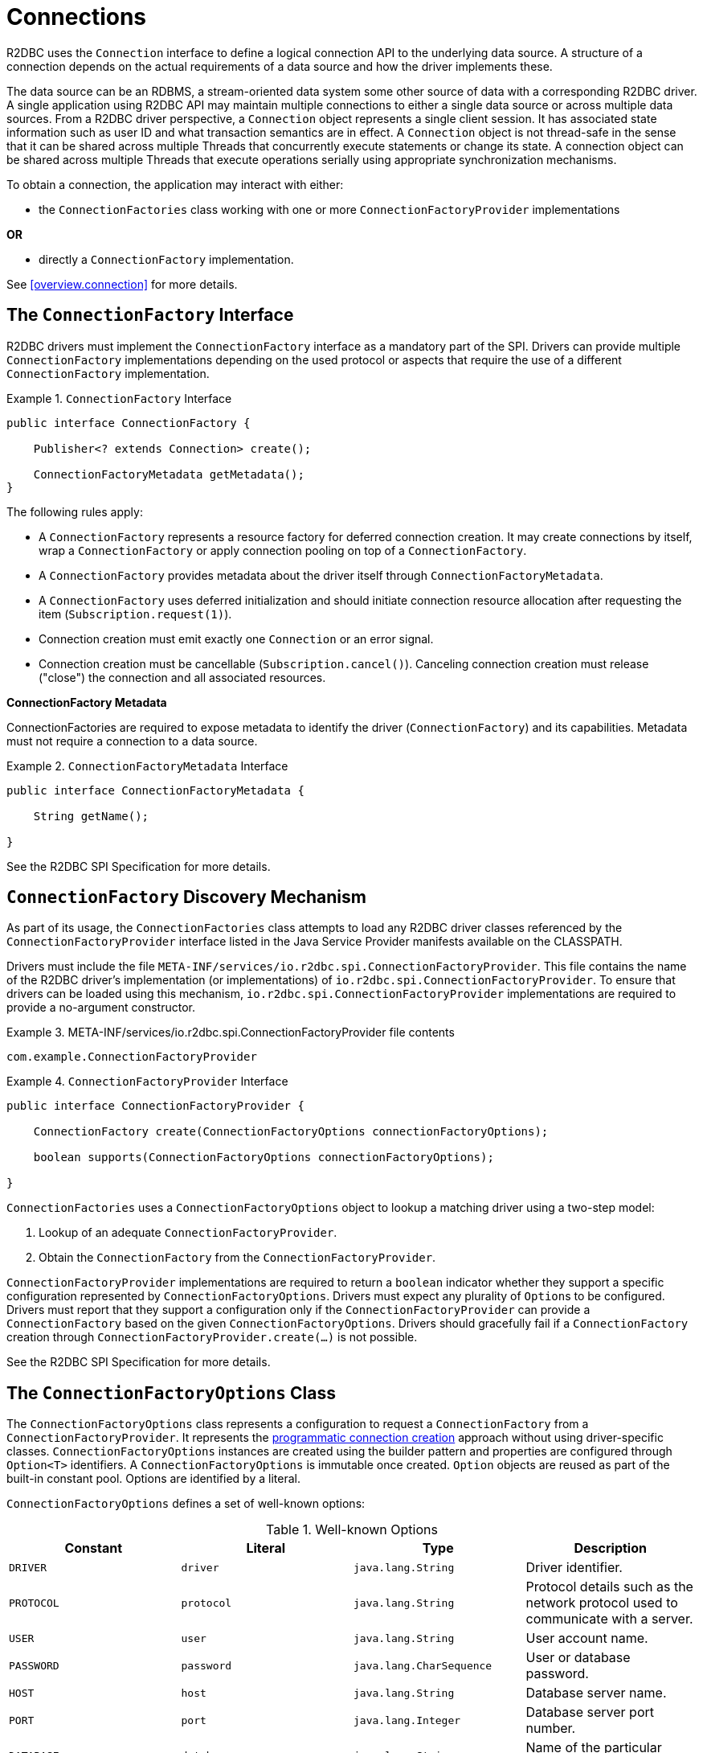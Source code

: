 [[connections]]
= Connections

R2DBC uses the `Connection` interface to define a logical connection API to the underlying data source.
A structure of a connection depends on the actual requirements of a data source and how the driver implements these.

The data source can be an RDBMS, a stream-oriented data system some other source of data with a corresponding R2DBC driver.
A single application using R2DBC API may maintain multiple connections to either a single data source or across multiple data sources.
From a R2DBC driver perspective, a `Connection` object represents a single client session.
It has associated state information such as user ID and what transaction semantics are in effect.
A `Connection` object is not thread-safe in the sense that it can be shared across multiple Threads that concurrently execute statements or change its state.
A connection object can be shared across multiple Threads that execute operations serially using appropriate synchronization mechanisms.

To obtain a connection, the application may interact with either:

* the `ConnectionFactories` class working with one or more `ConnectionFactoryProvider` implementations

*OR*

* directly a `ConnectionFactory` implementation.

See <<overview.connection>> for more details.

[[connections.factory]]
== The `ConnectionFactory` Interface

R2DBC drivers must implement the `ConnectionFactory` interface as a mandatory part of the SPI.
Drivers can provide multiple `ConnectionFactory` implementations depending on the used protocol or aspects that require the use of a different `ConnectionFactory` implementation.

.`ConnectionFactory` Interface
====
[source,java]
----
public interface ConnectionFactory {

    Publisher<? extends Connection> create();

    ConnectionFactoryMetadata getMetadata();
}
----
====

The following rules apply:

* A `ConnectionFactory` represents a resource factory for deferred connection creation.
It may create connections by itself, wrap a `ConnectionFactory` or apply connection pooling on top of a `ConnectionFactory`.
* A `ConnectionFactory` provides metadata about the driver itself through `ConnectionFactoryMetadata`.
* A `ConnectionFactory` uses deferred initialization and should initiate connection resource allocation after requesting the item (`Subscription.request(1)`).
* Connection creation must emit exactly one `Connection` or an error signal.
* Connection creation must be cancellable (`Subscription.cancel()`). Canceling connection creation must release ("close") the connection and all associated resources.

**ConnectionFactory Metadata**

ConnectionFactories are required to expose metadata to identify the driver (`ConnectionFactory`) and its capabilities.
Metadata must not require a connection to a data source.

.`ConnectionFactoryMetadata` Interface
====
[source,java]
----
public interface ConnectionFactoryMetadata {

    String getName();

}
----
====


See the R2DBC SPI Specification for more details.

[[connections.factory.discovery]]
== `ConnectionFactory` Discovery Mechanism

As part of its usage, the `ConnectionFactories` class attempts to load any R2DBC driver classes referenced
by the `ConnectionFactoryProvider` interface listed in the Java Service Provider manifests available on the CLASSPATH.

Drivers must include the file `META-INF/services/io.r2dbc.spi.ConnectionFactoryProvider`.
This file contains the name of the R2DBC driver's implementation (or implementations) of `io.r2dbc.spi.ConnectionFactoryProvider`.
To ensure that drivers can be loaded using this mechanism, `io.r2dbc.spi.ConnectionFactoryProvider` implementations are required to provide a no-argument constructor.

.META-INF/services/io.r2dbc.spi.ConnectionFactoryProvider file contents
====
[source]
----
com.example.ConnectionFactoryProvider
----
====

.`ConnectionFactoryProvider` Interface
====
[source,java]
----
public interface ConnectionFactoryProvider {

    ConnectionFactory create(ConnectionFactoryOptions connectionFactoryOptions);

    boolean supports(ConnectionFactoryOptions connectionFactoryOptions);

}
----
====

`ConnectionFactories` uses a `ConnectionFactoryOptions` object to lookup a matching driver using a two-step model:

1. Lookup of an adequate `ConnectionFactoryProvider`.
2. Obtain the `ConnectionFactory` from the `ConnectionFactoryProvider`.

`ConnectionFactoryProvider` implementations are required to return a `boolean` indicator whether they support a specific configuration represented by `ConnectionFactoryOptions`.
Drivers must expect any plurality of ``Option``s to be configured.
Drivers must report that they support a configuration only if the `ConnectionFactoryProvider` can provide a `ConnectionFactory` based on the given `ConnectionFactoryOptions`.
Drivers should gracefully fail if a `ConnectionFactory` creation through `ConnectionFactoryProvider.create(…)` is not possible.

See the R2DBC SPI Specification for more details.

[[connections.factory.options]]
== The `ConnectionFactoryOptions` Class

The `ConnectionFactoryOptions` class represents a configuration to request a `ConnectionFactory` from a `ConnectionFactoryProvider`.
It represents the <<overview.connection, programmatic connection creation>> approach without using driver-specific classes.
`ConnectionFactoryOptions` instances are created using the builder pattern and properties are configured through `Option<T>` identifiers.
A `ConnectionFactoryOptions` is immutable once created.
`Option` objects are reused as part of the built-in constant pool.
Options are identified by a literal.

`ConnectionFactoryOptions` defines a set of well-known options:

.Well-known Options
|===
|Constant |Literal |Type |Description

|`DRIVER`
|`driver`
|`java.lang.String`
|Driver identifier.

|`PROTOCOL`
|`protocol`
|`java.lang.String`
|Protocol details such as the network protocol used to communicate with a server.

|`USER`
|`user`
|`java.lang.String`
|User account name.

|`PASSWORD`
|`password`
|`java.lang.CharSequence`
|User or database password.

|`HOST`
|`host`
|`java.lang.String`
|Database server name.

|`PORT`
|`port`
|`java.lang.Integer`
|Database server port number.


|`DATABASE`
|`database`
|`java.lang.String`
|Name of the particular database on a server.

|`CONNECT_TIMEOUT`
|`connectTimeout`
|`java.time.Duration`
|Connection timeout to obtain a connection.
|===

The set of options is extensible.
Drivers can declare which well-known options that they require and which they support.
Drivers can declare which extended options they require and which they support.

.Configuration of `ConnectionFactoryOptions`
====
[source,java]
----
ConnectionFactoryOptions options = ConnectionFactoryOptions.builder()
    .option(ConnectionFactoryOptions.HOST, "…")
    .option(Option.valueOf("tenant"), "…")
    .option(Option.sensitiveValueOf("encryptionKey"), "…")
    .build();
----
====

See the R2DBC SPI Specification for more details.


== Obtaining `Connection` Objects

Once a `ConnectionFactory` is bootstrapped, connections are obtained from the `create()` method.

.Obtaining a `Connection`
====
[source,java]
----
// factory is a ConnectionFactory object
Publisher<? extends Connection> publisher = factory.create();
----
====

The connection is active once it was emitted by the `Publisher` and must be released ("closed") once it is no longer in use.

== Closing `Connection` Objects

Calling `Connection.close()` prepares a close handle to release the connection and its associated resources.
Connections must be closed to ensure proper resource management.

.Closing a `Connection`
====
[source,java]
----
// connection is a ConnectionFactory object
Publisher<Void> close = connection.create();
----
====

See the R2DBC SPI Specification for more details.
